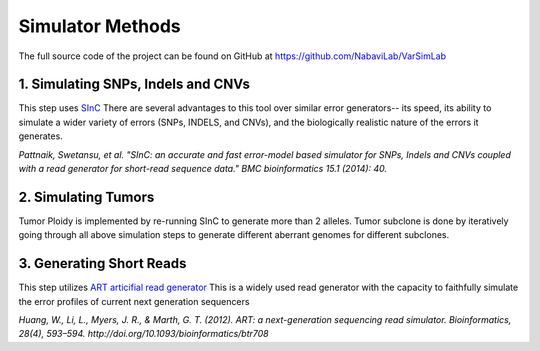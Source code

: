 Simulator Methods
-----------------

The full source code of the project can be found on GitHub at `https://github.com/NabaviLab/VarSimLab <https://github.com/NabaviLab/VarSimLab>`_

1. Simulating SNPs, Indels and CNVs
^^^^^^^^^^^^^^^^^^^^^^^^^^^^^^^^^^^
This step uses `SInC <https://sourceforge.net/projects/sincsimulator/>`_
There are several advantages to this tool over similar error generators-- its speed, its ability to simulate a wider variety of errors (SNPs, INDELS, and CNVs), and the biologically realistic nature of the errors it generates. 

*Pattnaik, Swetansu, et al. "SInC: an accurate and fast error-model based simulator for SNPs, Indels and CNVs coupled with a read generator for short-read sequence data." BMC bioinformatics 15.1 (2014): 40.*

2. Simulating Tumors
^^^^^^^^^^^^^^^^^^^^
Tumor Ploidy is implemented by re-running SInC to generate more than 2 alleles. Tumor subclone is done by iteratively going through all above simulation steps to generate different aberrant genomes for different subclones.


3. Generating Short Reads
^^^^^^^^^^^^^^^^^^^^^^^^^
This step utilizes `ART articifial read generator <https://www.niehs.nih.gov/research/resources/software/biostatistics/art/index.cfm>`_
This is a widely used read generator with the capacity to faithfully simulate the error profiles of current next generation sequencers

*Huang, W., Li, L., Myers, J. R., & Marth, G. T. (2012). ART: a next-generation sequencing read simulator. Bioinformatics, 28(4), 593–594. http://doi.org/10.1093/bioinformatics/btr708*

